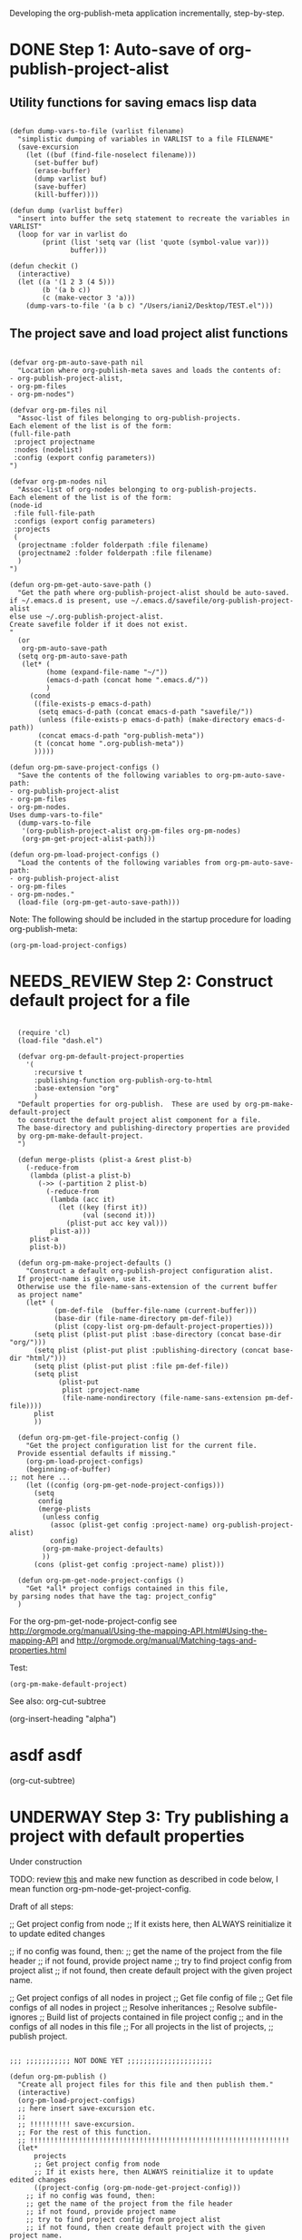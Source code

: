#+TODO: TODO UNDERWAY NEEDS_REVIEW | DONE

Developing the org-publish-meta application incrementally, step-by-step. 

* DONE Step 1: Auto-save of org-publish-project-alist
CLOSED: [2013-12-04 Wed 17:59]
:PROPERTIES:
:DATE:     <2013-12-04 Wed 12:47>
:END:

** Utility functions for saving emacs lisp data
:PROPERTIES:
:DATE:     <2013-12-04 Wed 12:47>
:END:

#+BEGIN_SRC elisp

(defun dump-vars-to-file (varlist filename)
  "simplistic dumping of variables in VARLIST to a file FILENAME"
  (save-excursion
    (let ((buf (find-file-noselect filename)))
      (set-buffer buf)
      (erase-buffer)
      (dump varlist buf)
      (save-buffer)
      (kill-buffer))))

(defun dump (varlist buffer)
  "insert into buffer the setq statement to recreate the variables in VARLIST"
  (loop for var in varlist do
        (print (list 'setq var (list 'quote (symbol-value var)))
               buffer)))

(defun checkit ()
  (interactive)
  (let ((a '(1 2 3 (4 5)))
        (b '(a b c))
        (c (make-vector 3 'a)))
    (dump-vars-to-file '(a b c) "/Users/iani2/Desktop/TEST.el")))
#+END_SRC

#+RESULTS:
: checkit

** The project save and load project alist functions
:PROPERTIES:
:DATE:     <2013-12-04 Wed 12:47>
:ID:       2624DC79-CBF5-413A-8BB5-4FD6B90E4CB9
:END:

#+BEGIN_SRC elisp
  
  (defvar org-pm-auto-save-path nil
    "Location where org-publish-meta saves and loads the contents of:
  - org-publish-project-alist,
  - org-pm-files
  - org-pm-nodes")
  
  (defvar org-pm-files nil
    "Assoc-list of files belonging to org-publish-projects.
  Each element of the list is of the form: 
  (full-file-path 
   :project projectname 
   :nodes (nodelist)
   :config (export config parameters))
  ")
  
  (defvar org-pm-nodes nil
    "Assoc-list of org-nodes belonging to org-publish-projects.
  Each element of the list is of the form: 
  (node-id 
   :file full-file-path 
   :configs (export config parameters)
   :projects 
   (
    (projectname :folder folderpath :file filename)
    (projectname2 :folder folderpath :file filename)
    )
  ")
  
  (defun org-pm-get-auto-save-path ()
    "Get the path where org-publish-project-alist should be auto-saved.
  if ~/.emacs.d is present, use ~/.emacs.d/savefile/org-publish-project-alist
  else use ~/.org-publish-project-alist.  
  Create savefile folder if it does not exist. 
  "
    (or
     org-pm-auto-save-path
    (setq org-pm-auto-save-path 
     (let* (
           (home (expand-file-name "~/"))
           (emacs-d-path (concat home ".emacs.d/"))
           )
       (cond
        ((file-exists-p emacs-d-path)
         (setq emacs-d-path (concat emacs-d-path "savefile/"))
         (unless (file-exists-p emacs-d-path) (make-directory emacs-d-path))
         (concat emacs-d-path "org-publish-meta"))
        (t (concat home ".org-publish-meta"))
        )))))
  
  (defun org-pm-save-project-configs ()
    "Save the contents of the following variables to org-pm-auto-save-path:
  - org-publish-project-alist
  - org-pm-files
  - org-pm-nodes.
  Uses dump-vars-to-file"
    (dump-vars-to-file 
     '(org-publish-project-alist org-pm-files org-pm-nodes)
     (org-pm-get-project-alist-path)))
  
  (defun org-pm-load-project-configs ()
    "Load the contents of the following variables from org-pm-auto-save-path:
  - org-publish-project-alist
  - org-pm-files
  - org-pm-nodes."
    (load-file (org-pm-get-auto-save-path)))
#+END_SRC

#+RESULTS:
: org-pm-load-project-configs

  
Note: The following should be included in the startup procedure for loading org-publish-meta: 

#+BEGIN_SRC elisp
(org-pm-load-project-configs)
#+END_SRC
* NEEDS_REVIEW Step 2: Construct default project for a file
:PROPERTIES:
:ID:       7FA277CA-8253-4BFB-9574-32D29E505BE0
:END:

#+BEGIN_SRC elisp
  
  (require 'cl)
  (load-file "dash.el")
  
  (defvar org-pm-default-project-properties 
    '(
      :recursive t
      :publishing-function org-publish-org-to-html
      :base-extension "org"
      )
  "Default properties for org-publish.  These are used by org-pm-make-default-project
  to construct the default project alist component for a file.
  The base-directory and publishing-directory properties are provided 
  by org-pm-make-default-project.
  ")
  
  (defun merge-plists (plist-a &rest plist-b)
    (-reduce-from
     (lambda (plist-a plist-b)
       (->> (-partition 2 plist-b)
         (-reduce-from
          (lambda (acc it)
            (let ((key (first it))
                  (val (second it)))
              (plist-put acc key val)))
          plist-a)))
     plist-a
     plist-b))
  
  (defun org-pm-make-project-defaults ()
    "Construct a default org-publish-project configuration alist.
  If project-name is given, use it.
  Otherwise use the file-name-sans-extension of the current buffer
  as project name"
    (let* (
           (pm-def-file  (buffer-file-name (current-buffer)))
           (base-dir (file-name-directory pm-def-file))
           (plist (copy-list org-pm-default-project-properties)))
      (setq plist (plist-put plist :base-directory (concat base-dir "org/")))
      (setq plist (plist-put plist :publishing-directory (concat base-dir "html/")))
      (setq plist (plist-put plist :file pm-def-file))
      (setq plist 
            (plist-put 
             plist :project-name
             (file-name-nondirectory (file-name-sans-extension pm-def-file))))
      plist
      ))
  
  (defun org-pm-get-file-project-config ()
    "Get the project configuration list for the current file.
  Provide essential defaults if missing."
    (org-pm-load-project-configs)
    (beginning-of-buffer)
;; not here ...
    (let ((config (org-pm-get-node-project-configs)))
      (setq 
       config
       (merge-plists 
        (unless config
          (assoc (plist-get config :project-name) org-publish-project-alist)
          config)
        (org-pm-make-project-defaults)
        ))
      (cons (plist-get config :project-name) plist)))

  (defun org-pm-get-node-project-configs ()
    "Get *all* project configs contained in this file, 
by parsing nodes that have the tag: project_config"
  )
#+END_SRC

#+RESULTS:
: org-pm-make-default-project

For the org-pm-get-node-project-config
see http://orgmode.org/manual/Using-the-mapping-API.html#Using-the-mapping-API
and http://orgmode.org/manual/Matching-tags-and-properties.html

Test: 
#+BEGIN_SRC elisp
(org-pm-make-default-project)
#+END_SRC

See also: 
org-cut-subtree

(org-insert-heading "alpha")
* asdf asdf 
(org-cut-subtree)
* UNDERWAY Step 3: Try publishing a project with default properties

Under construction

TODO: review [[id:7FA277CA-8253-4BFB-9574-32D29E505BE0][this]] and make new function as described in code below,
I mean function org-pm-node-get-project-config.

Draft of all steps: 

      ;; Get project config from node 
      ;; If it exists here, then ALWAYS reinitialize it to update edited changes

    ;; if no config was found, then: 
    ;; get the name of the project from the file header
    ;; if not found, provide project name
    ;; try to find project config from project alist
    ;; if not found, then create default project with the given project name. 


  ;; Get project configs of all nodes in project
  ;; Get file config of file
  ;; Get file configs of all nodes in project
  ;; Resolve inheritances
  ;; Resolve subfile-ignores
  ;; Build list of projects contained in file project config
  ;; and in the configs of all nodes in this file
  ;; For all projects in the list of projects, 
  ;; publish project.



#+BEGIN_SRC elisp
  
  ;;; ;;;;;;;;;;; NOT DONE YET ;;;;;;;;;;;;;;;;;;;;;
  
  (defun org-pm-publish ()
    "Create all project files for this file and then publish them."
    (interactive)
    (org-pm-load-project-configs)
    ;; here insert save-excursion etc.
    ;; 
    ;; !!!!!!!!!! save-excursion.
    ;; For the rest of this function.
    ;; !!!!!!!!!!!!!!!!!!!!!!!!!!!!!!!!!!!!!!!!!!!!!!!!!!!!!!!!!!!!!!!!
    (let* 
        projects
        ;; Get project config from node 
        ;; If it exists here, then ALWAYS reinitialize it to update edited changes
        ((project-config (org-pm-node-get-project-config)))
      ;; if no config was found, then: 
      ;; get the name of the project from the file header
      ;; if not found, provide project name
      ;; try to find project config from project alist
      ;; if not found, then create default project with the given project name. 
  
      ;; must rework this into new function: 
      ;; org-pm-get-file-project-config
      ;; this function gets the config for this file from scratch.
      ;; Do this by combining the code below with the code in
      ;; org-pm-make-default project.
      ;; link for this is given above.
      (unless project-config
        (let ((project-name (org-pm-get-project-name)))
          (setq project-config (assoc project-name org-publish-project-alist))
          (unless project-config
            (setq project-config (org-pm-default-project-config project-name)))
          )
       )
      ;; Get project configs of all nodes in project
      (org-pm-get-node-configs)
      ;; Get file config of file
      (org-pm-get-file-params)
      ;; Get file configs of all nodes in project
      (org-pm-get-node-params)
      ;; Resolve inheritances
      (org-pm-process-subproject-configs)
      ;; Resolve subfile-ignores
      (org-pm-make-subprocess-ignores)
      ;; Build list of projects contained in file project config
      ;; and in the configs of all nodes in this file
      (setq projects (org-pm-collect-projects-for-file))
  
      ;; For all projects in the list of projects, 
      ;; publish project.
      (dolist (project projects)
        (org-publish project))
      )
  )
#+END_SRC
* Options for org-pm-dispatch top level function dispatcher
:PROPERTIES:
:DATE:     <2013-12-04 Wed 20:12>
:END:

The interactive command function org-pm-dispatch will open a dispatcher modeled after that of function org-export-dispatch.  

When called with an argument (C-u prefix), the function will automatically publish the related projects when done.  Otherwise it will just create project configs and copy the parts of org files concerned.  The options of the dispatcher refer to which files and which parts of files should be processed and copied to projects.  The options are: 

- f :: file of current buffer and all nodes that belong to the project of this file only
- a :: file of current buffer and all nodes it contains (also those belonging to other projects)
- n :: current node and its subnodes only
- p :: all files belonging to the project that the file of the current buffer belongs to. 
- * :: all files of all projects
* getting the project definition from a node
:PROPERTIES:
:DATE:     <2013-12-05 Thu 01:44>
:END:

** Use these functions from dynsite to start:
:PROPERTIES:
:DATE:     <2013-12-05 Thu 01:44>
:END:

#+BEGIN_SRC elisp

(defun org-custom-properties (file)
  "parse project def data in file and put them in a project-definition alist"
  (message "working on %s ..." file)
  (save-excursion
    (let ((buffer (find-file-noselect file)) def)
      (set-buffer buffer)
      (setq buffer-read-only t)
      (setq def (get-proj-def-from-org-nodes))
      (kill-buffer buffer)
      def)))

(defun get-proj-def-from-org-nodes ()
  (org-map-entries 
   '(save-excursion 
      (let* ((heading 
	      (progn 
		(re-search-forward (concat "^\\(" outline-regexp "\\)\\([^\n]*$\\)") nil 'move)
		(match-string-no-properties 2)))
	     (body 
	      (buffer-substring-no-properties (point) (org-entry-end-position))))
      (construct-proj-property heading body)))))

(defun construct-proj-property (heading body)
  "construct cons pair from heading and body of org node parsed by get-proj-def-from-org-nodes
   headings of the format <propertyname>: <property> create property-value pair"
  (let ((property-p (string-match "^\\([^: ]*\\): \\(.*\\)" heading)))
    (if property-p
        (cons (match-string 1 heading) (car (read-from-string (match-string 2 heading))))
      (cons heading body))))

#+END_SRC

** Combine with this, to get header, properties, description and filter with tag
:PROPERTIES:
:DATE:     <2013-12-05 Thu 01:44>
:END:

#+BEGIN_SRC elisp
        (org-map-entries 
           '(let (
                  (props (cadr  (org-element-at-point)))
                  (descr-start 
                   (re-search-forward "^:DESCRIPTION:" (plist-get props :contents-end)))
                  (descr-end
                   (re-search-forward "^:END:" (plist-get props :contents-end))))
              (setq 
               props
               (plist-put 
                props 
                :contents 
                (buffer-substring 
                 (plist-get props :contents-begin)
                 (plist-get props :contents-end)))
                    )
              (if (and descr-start descr-end)
                  (setq props
                        (plist-put 
                         props :description 
                         (buffer-substring (+ 1 descr-start) (- descr-end 6))))
                )
              props)
           "project_config"
           )
#+END_SRC


